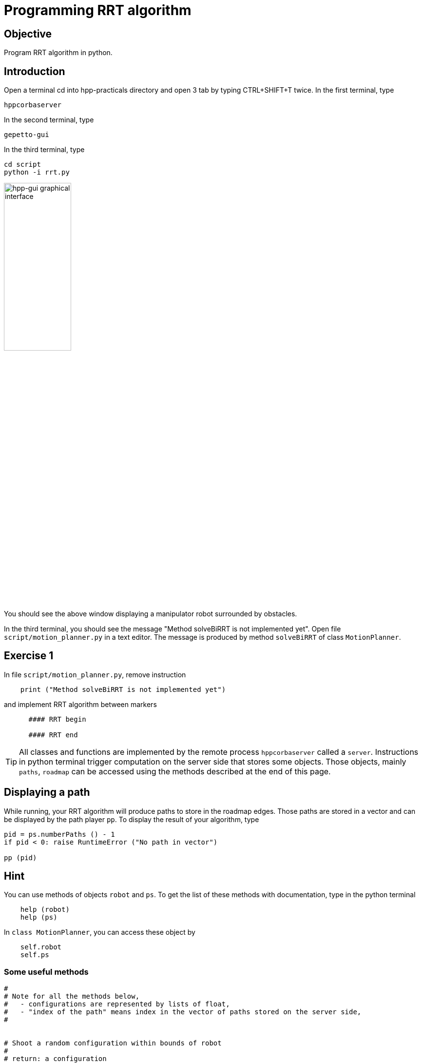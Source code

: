 Programming RRT algorithm
=========================

Objective
---------
Program RRT algorithm in python.

Introduction
------------
Open a terminal cd into hpp-practicals directory and open 3 tab by typing CTRL+SHIFT+T twice.
In the first terminal, type
[source,sh]
----
hppcorbaserver
----

In the second terminal, type
[source,sh]
----
gepetto-gui
----

In the third terminal, type
[source,sh]
----
cd script
python -i rrt.py
----

image::hpp-gui-ur5.png[width="40%",alt="hpp-gui graphical interface"]

You should see the above window displaying a manipulator robot surrounded by obstacles.

In the third terminal, you should see the message "Method solveBiRRT is not implemented yet". Open file +script/motion_planner.py+ in a text editor. The message is produced by method +solveBiRRT+ of class +MotionPlanner+.

Exercise 1
----------

In file +script/motion_planner.py+, remove instruction
[source,python]
----
    print ("Method solveBiRRT is not implemented yet")
----
and implement RRT algorithm between markers
[source,python]
----
      #### RRT begin

      #### RRT end
----

TIP: All classes and functions are implemented by the remote process +hppcorbaserver+ called a +server+.
Instructions in python terminal trigger computation on the server side that stores some objects.
Those objects, mainly +paths+, +roadmap+ can be accessed using the methods described at the end of this page.


Displaying a path
-----------------
While running, your RRT algorithm will produce paths to store in the roadmap
edges. Those paths are stored in a vector and can be displayed by the path
player +pp+. To display the result of your algorithm, type

[source,python]
----
pid = ps.numberPaths () - 1
if pid < 0: raise RuntimeError ("No path in vector")

pp (pid)
----

Hint
----

You can use methods of objects +robot+ and +ps+. To get the list of these
methods with documentation, type in the python terminal

[source,python]
----
    help (robot)
    help (ps)
----

In +class MotionPlanner+, you can access these object by

[source,python]
----
    self.robot
    self.ps
----

Some useful methods
~~~~~~~~~~~~~~~~~~~
[source,python]
----
#
# Note for all the methods below,
#   - configurations are represented by lists of float,
#   - "index of the path" means index in the vector of paths stored on the server side,
#


# Shoot a random configuration within bounds of robot
#
# return: a configuration
robot.shootRandomConfig ()

# Get nearest node of given input configuration in a connected component of the  current roadmap
#
#  config:               the input configuration
#  connectedComponentId: the index of a connected component in the roadmap,
#                        if is negative, considers the whole roadmap
#                        default value: -1
# return:                nearest configuration,
#                        distance between nearest configuration and input configuration
ps.getNearestConfig (config, connectedComponentId=-1)

# Build direct path between two configurations
#
#  q1, q2:     start and end configurations of the direct path,
#  validation: whether the path should be tested for collision,
#
#  return :    whether the path is valid (True if validation is set to False),
#              index of the path,
#              a string describing why the path is not valid, or empty string
ps.directPath (q1, q2, validation)

# Add a configuration to the current roadmap
#
#  q: configuration
ps.addConfigToRoadmap (q)

# Add an edge to the current roadmap
#
#  q1, q2:    configurations stored in the nodes to be linked by the edge,
#  pathId:    index of the path linking q1 and q2 to be stored in the edge,
#  bothEdges: whether an edge between q2 and q1 should also be added.
ps.addEdgeToRoadmap (q1, q2, pathId, bothEdges)

# Get length of path
#
#  pathId: index of the path
#
#  return: length of the path
ps.pathLength (pathId)

# Get configuration along a path
#
#  pathId:    index of the path
#  parameter: parameter in interval of definition of the path
#
#  return: configuration of path at given parameter
ps.configAtParam (pathId)

# Get the number of connected components of the current roadmap
#
#  return: number of connected components
ps.numberConnectedComponents ()
----